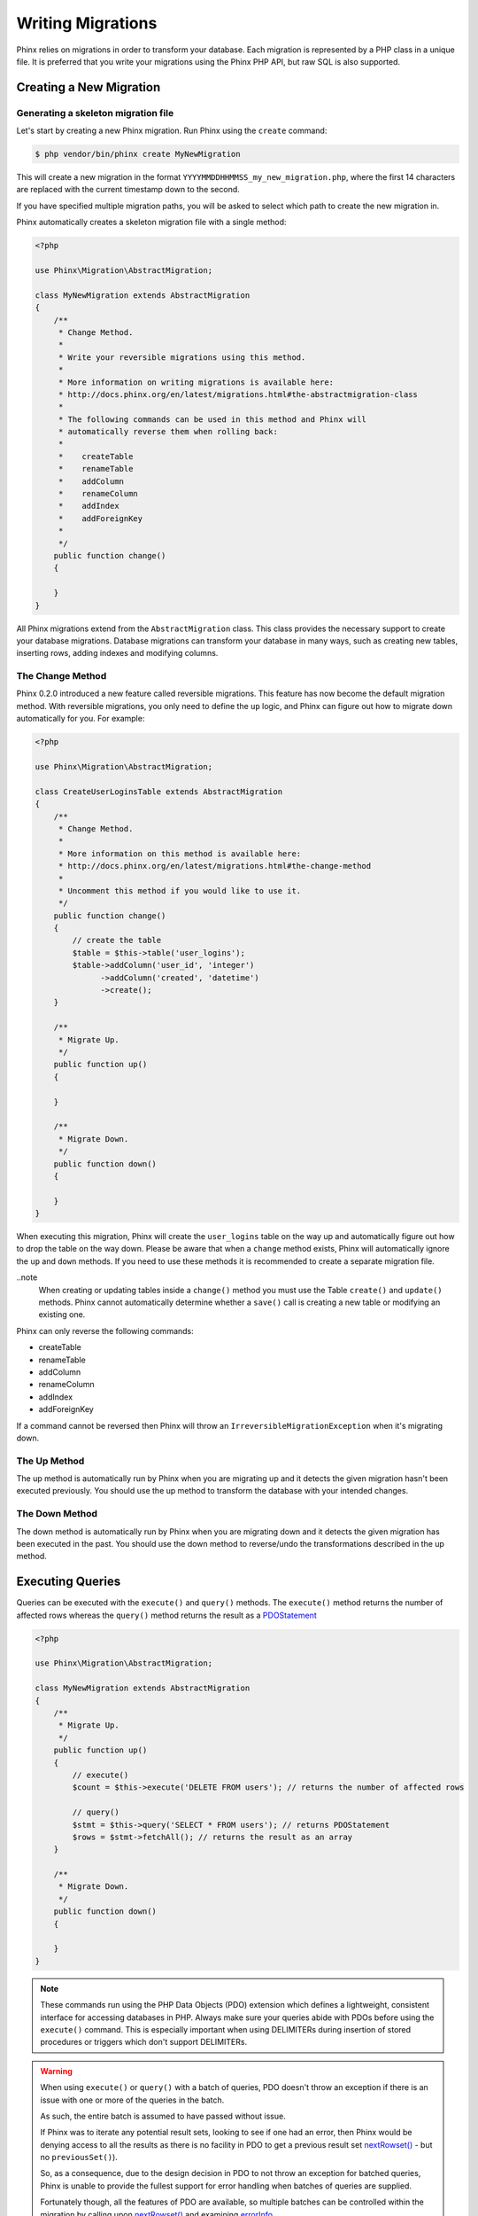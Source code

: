 .. index::
   single: Writing Migrations

Writing Migrations
==================

Phinx relies on migrations in order to transform your database. Each migration
is represented by a PHP class in a unique file. It is preferred that you write
your migrations using the Phinx PHP API, but raw SQL is also supported.

Creating a New Migration
------------------------
Generating a skeleton migration file
~~~~~~~~~~~~~~~~~~~~~~~~~~~~~~~~~~~~

Let's start by creating a new Phinx migration. Run Phinx using the ``create``
command:

.. code-block:: bash

        $ php vendor/bin/phinx create MyNewMigration

This will create a new migration in the format
``YYYYMMDDHHMMSS_my_new_migration.php``, where the first 14 characters are
replaced with the current timestamp down to the second.

If you have specified multiple migration paths, you will be asked to select
which path to create the new migration in.

Phinx automatically creates a skeleton migration file with a single method:

.. code-block:: php

        <?php

        use Phinx\Migration\AbstractMigration;

        class MyNewMigration extends AbstractMigration
        {
            /**
             * Change Method.
             *
             * Write your reversible migrations using this method.
             *
             * More information on writing migrations is available here:
             * http://docs.phinx.org/en/latest/migrations.html#the-abstractmigration-class
             *
             * The following commands can be used in this method and Phinx will
             * automatically reverse them when rolling back:
             *
             *    createTable
             *    renameTable
             *    addColumn
             *    renameColumn
             *    addIndex
             *    addForeignKey
             *
             */
            public function change()
            {

            }
        }

All Phinx migrations extend from the ``AbstractMigration`` class. This class
provides the necessary support to create your database migrations. Database
migrations can transform your database in many ways, such as creating new
tables, inserting rows, adding indexes and modifying columns.

The Change Method
~~~~~~~~~~~~~~~~~

Phinx 0.2.0 introduced a new feature called reversible migrations. This feature
has now become the default migration method. With reversible migrations, you
only need to define the ``up`` logic, and Phinx can figure out how to migrate
down automatically for you. For example:

.. code-block:: php

        <?php

        use Phinx\Migration\AbstractMigration;

        class CreateUserLoginsTable extends AbstractMigration
        {
            /**
             * Change Method.
             *
             * More information on this method is available here:
             * http://docs.phinx.org/en/latest/migrations.html#the-change-method
             *
             * Uncomment this method if you would like to use it.
             */
            public function change()
            {
                // create the table
                $table = $this->table('user_logins');
                $table->addColumn('user_id', 'integer')
                      ->addColumn('created', 'datetime')
                      ->create();
            }

            /**
             * Migrate Up.
             */
            public function up()
            {

            }

            /**
             * Migrate Down.
             */
            public function down()
            {

            }
        }

When executing this migration, Phinx will create the ``user_logins`` table on
the way up and automatically figure out how to drop the table on the way down.
Please be aware that when a ``change`` method exists, Phinx will automatically
ignore the ``up`` and ``down`` methods. If you need to use these methods it is
recommended to create a separate migration file.

..note
    When creating or updating tables inside a ``change()`` method you must use
    the Table ``create()`` and ``update()`` methods. Phinx cannot automatically
    determine whether a ``save()`` call is creating a new table or modifying an
    existing one.

Phinx can only reverse the following commands:

-  createTable
-  renameTable
-  addColumn
-  renameColumn
-  addIndex
-  addForeignKey

If a command cannot be reversed then Phinx will throw an
``IrreversibleMigrationException`` when it's migrating down.

The Up Method
~~~~~~~~~~~~~

The up method is automatically run by Phinx when you are migrating up and it
detects the given migration hasn't been executed previously. You should use the
up method to transform the database with your intended changes.

The Down Method
~~~~~~~~~~~~~~~

The down method is automatically run by Phinx when you are migrating down and
it detects the given migration has been executed in the past. You should use
the down method to reverse/undo the transformations described in the up method.

Executing Queries
-----------------

Queries can be executed with the ``execute()`` and ``query()`` methods. The
``execute()`` method returns the number of affected rows whereas the
``query()`` method returns the result as a
`PDOStatement <http://php.net/manual/en/class.pdostatement.php>`_

.. code-block:: php

        <?php

        use Phinx\Migration\AbstractMigration;

        class MyNewMigration extends AbstractMigration
        {
            /**
             * Migrate Up.
             */
            public function up()
            {
                // execute()
                $count = $this->execute('DELETE FROM users'); // returns the number of affected rows

                // query()
                $stmt = $this->query('SELECT * FROM users'); // returns PDOStatement
                $rows = $stmt->fetchAll(); // returns the result as an array
            }

            /**
             * Migrate Down.
             */
            public function down()
            {

            }
        }

.. note::

    These commands run using the PHP Data Objects (PDO) extension which
    defines a lightweight, consistent interface for accessing databases
    in PHP. Always make sure your queries abide with PDOs before using
    the ``execute()`` command. This is especially important when using
    DELIMITERs during insertion of stored procedures or triggers which
    don't support DELIMITERs.

.. warning::

    When using ``execute()`` or ``query()`` with a batch of queries, PDO doesn't
    throw an exception if there is an issue with one or more of the queries
    in the batch.

    As such, the entire batch is assumed to have passed without issue.

    If Phinx was to iterate any potential result sets, looking to see if one
    had an error, then Phinx would be denying access to all the results as there
    is no facility in PDO to get a previous result set
    `nextRowset() <http://php.net/manual/en/pdostatement.nextrowset.php>`_ -
    but no ``previousSet()``).

    So, as a consequence, due to the design decision in PDO to not throw
    an exception for batched queries, Phinx is unable to provide the fullest
    support for error handling when batches of queries are supplied.

    Fortunately though, all the features of PDO are available, so multiple batches
    can be controlled within the migration by calling upon
    `nextRowset() <http://php.net/manual/en/pdostatement.nextrowset.php>`_
    and examining `errorInfo <http://php.net/manual/en/pdostatement.errorinfo.php>`_.

Fetching Rows
-------------

There are two methods available to fetch rows. The ``fetchRow()`` method will
fetch a single row, whilst the ``fetchAll()`` method will return multiple rows.
Both methods accept raw SQL as their only parameter.

.. code-block:: php

        <?php

        use Phinx\Migration\AbstractMigration;

        class MyNewMigration extends AbstractMigration
        {
            /**
             * Migrate Up.
             */
            public function up()
            {
                // fetch a user
                $row = $this->fetchRow('SELECT * FROM users');

                // fetch an array of messages
                $rows = $this->fetchAll('SELECT * FROM messages');
            }

            /**
             * Migrate Down.
             */
            public function down()
            {

            }
        }

Inserting Data
--------------

Phinx makes it easy to insert data into your tables. Whilst this feature is
intended for the :doc:`seed feature <seeding>`, you are also free to use the
insert methods in your migrations.

.. code-block:: php

        <?php

        use Phinx\Migration\AbstractMigration;

        class NewStatus extends AbstractMigration
        {
            /**
             * Migrate Up.
             */
            public function up()
            {
                // inserting only one row
                $singleRow = [
                    'id'    => 1,
                    'name'  => 'In Progress'
                ];

                $table = $this->table('status');
                $table->insert($singleRow);
                $table->saveData();

                // inserting multiple rows
                $rows = [
                    [
                      'id'    => 2,
                      'name'  => 'Stopped'
                    ],
                    [
                      'id'    => 3,
                      'name'  => 'Queued'
                    ]
                ];

                $this->table('status')->insert($rows)->save();
            }

            /**
             * Migrate Down.
             */
            public function down()
            {
                $this->execute('DELETE FROM status');
            }
        }

.. note::

    You cannot use the insert methods inside a `change()` method. Please use the
    `up()` and `down()` methods.

Working With Tables
-------------------

The Table Object
~~~~~~~~~~~~~~~~

The Table object is one of the most useful APIs provided by Phinx. It allows
you to easily manipulate database tables using PHP code. You can retrieve an
instance of the Table object by calling the ``table()`` method from within
your database migration.

.. code-block:: php

        <?php

        use Phinx\Migration\AbstractMigration;

        class MyNewMigration extends AbstractMigration
        {
            /**
             * Migrate Up.
             */
            public function up()
            {
                $table = $this->table('tableName');
            }

            /**
             * Migrate Down.
             */
            public function down()
            {

            }
        }

You can then manipulate this table using the methods provided by the Table
object.

The Save Method
~~~~~~~~~~~~~~~

When working with the Table object, Phinx stores certain operations in a
pending changes cache.

When in doubt, it is recommended you call this method. It will commit any
pending changes to the database.

Creating a Table
~~~~~~~~~~~~~~~~

Creating a table is really easy using the Table object. Let's create a table to
store a collection of users.

.. code-block:: php

        <?php

        use Phinx\Migration\AbstractMigration;

        class MyNewMigration extends AbstractMigration
        {
            /**
             * Migrate Up.
             */
            public function up()
            {
                $users = $this->table('users');
                $users->addColumn('username', 'string', ['limit' => 20])
                      ->addColumn('password', 'string', ['limit' => 40])
                      ->addColumn('password_salt', 'string', ['limit' => 40])
                      ->addColumn('email', 'string', ['limit' => 100])
                      ->addColumn('first_name', 'string', ['limit' => 30])
                      ->addColumn('last_name', 'string', ['limit' => 30])
                      ->addColumn('created', 'datetime')
                      ->addColumn('updated', 'datetime', ['null' => true])
                      ->addIndex(['username', 'email'], ['unique' => true])
                      ->save();
            }

            /**
             * Migrate Down.
             */
            public function down()
            {

            }
        }

Columns are added using the ``addColumn()`` method. We create a unique index
for both the username and email columns using the ``addIndex()`` method.
Finally calling ``save()`` commits the changes to the database.

.. note::

    Phinx automatically creates an auto-incrementing primary key column called ``id`` for every
    table.

The ``id`` option sets the name of the automatically created identity field, while the ``primary_key``
option selects the field or fields used for primary key. ``id`` will always override the ``primary_key``
option unless it's set to false. If you don't need a primary key set ``id`` to false without
specifying a ``primary_key``, and no primary key will be created.

To specify an alternate primary key, you can specify the ``primary_key`` option
when accessing the Table object. Let's disable the automatic ``id`` column and
create a primary key using two columns instead:

.. code-block:: php

        <?php

        use Phinx\Migration\AbstractMigration;

        class MyNewMigration extends AbstractMigration
        {
            /**
             * Migrate Up.
             */
            public function up()
            {
                $table = $this->table('followers', ['id' => false, 'primary_key' => ['user_id', 'follower_id']]);
                $table->addColumn('user_id', 'integer')
                      ->addColumn('follower_id', 'integer')
                      ->addColumn('created', 'datetime')
                      ->save();
            }

            /**
             * Migrate Down.
             */
            public function down()
            {

            }
        }

Setting a single ``primary_key`` doesn't enable the ``AUTO_INCREMENT`` option.
To simply change the name of the primary key, we need to override the default ``id`` field name:

.. code-block:: php

        <?php

        use Phinx\Migration\AbstractMigration;

        class MyNewMigration extends AbstractMigration
        {
            /**
             * Migrate Up.
             */
            public function up()
            {
                $table = $this->table('followers', ['id' => 'user_id']);
                $table->addColumn('follower_id', 'integer')
                      ->addColumn('created', 'timestamp', ['default' => 'CURRENT_TIMESTAMP'])
                      ->save();
            }

            /**
             * Migrate Down.
             */
            public function down()
            {

            }
        }

In addition, the MySQL adapter supports following options:

========== ===========
Option     Description
========== ===========
comment    set a text comment on the table
row_format set the table row format
engine     define table engine *(defaults to ``InnoDB``)*
collation  define table collation *(defaults to ``utf8_general_ci``)*
signed     whether the primary key is ``signed``  *(defaults to ``true``)*
========== ===========

By default the primary key is ``signed``.
To simply set it to unsigned just pass ``signed`` option with a ``false`` value:

.. code-block:: php

        <?php

        use Phinx\Migration\AbstractMigration;

        class MyNewMigration extends AbstractMigration
        {
            /**
             * Migrate Up.
             */
            public function up()
            {
                $table = $this->table('followers', ['signed' => false]);
                $table->addColumn('follower_id', 'integer')
                      ->addColumn('created', 'timestamp', ['default' => 'CURRENT_TIMESTAMP'])
                      ->save();
            }

            /**
             * Migrate Down.
             */
            public function down()
            {

            }
        }


The PostgreSQL adapter supports the following options:

========= ===========
Option    Description
========= ===========
comment   set a text comment on the table
========= ===========

Valid Column Types
~~~~~~~~~~~~~~~~~~

Column types are specified as strings and can be one of:

-  biginteger
-  binary
-  boolean
-  date
-  datetime
-  decimal
-  float
-  integer
-  string
-  text
-  time
-  timestamp
-  uuid

In addition, the MySQL adapter supports ``enum``, ``set``, ``blob`` and ``json`` column types.
(``json`` in MySQL 5.7 and above)

In addition, the Postgres adapter supports ``smallint``, ``interval``, ``json``, ``jsonb``, ``uuid``, ``cidr``, ``inet`` and ``macaddr`` column types
(PostgreSQL 9.3 and above).

For valid options, see the `Valid Column Options`_ below.

Custom Column Types & Default Values
~~~~~~~~~~~~~~~~~~~

Some DBMS systems provide additional column types and default values that are specific to them.
If you don't want to keep your migrations DBMS-agnostic you can use those custom types in your migrations
through the ``\Phinx\Util\Literal::from`` method, which takes a string as its only argument, and returns an
instance of ``\Phinx\Util\Literal``. When Phinx encounters this value as a column's type it knows not to
run any validation on it and to use it exactly as supplied without escaping. This also works for ``default``
values.

You can see an example below showing how to add a ``citext`` column as well as a column whose default value
is a function, in PostgreSQL. This method of preventing the built-in escaping is supported in all adapters.

.. code-block:: php

        <?php

        use Phinx\Migration\AbstractMigration;
        use Phinx\Util\Literal;

        class AddSomeColumns extends AbstractMigration
        {
            public function change()
            {
                $this->table('users')
                      ->addColumn('username', Literal::from('citext'))
                      ->addColumn('uniqid', 'uuid', [
                          'default' => Literal::from('uuid_generate_v4()')
                      ])
                      ->addColumn('creation', 'timestamp', [
                          'timezone' => true,
                          'default' => Literal::from('now()')
                      ])
                      ->save();
            }
        }

Determining Whether a Table Exists
~~~~~~~~~~~~~~~~~~~~~~~~~~~~~~~~~~

You can determine whether or not a table exists by using the ``hasTable()``
method.

.. code-block:: php

        <?php

        use Phinx\Migration\AbstractMigration;

        class MyNewMigration extends AbstractMigration
        {
            /**
             * Migrate Up.
             */
            public function up()
            {
                $exists = $this->hasTable('users');
                if ($exists) {
                    // do something
                }
            }

            /**
             * Migrate Down.
             */
            public function down()
            {

            }
        }

Dropping a Table
~~~~~~~~~~~~~~~~

Tables can be dropped quite easily using the ``drop()`` method. It is a
good idea to recreate the table again in the ``down()`` method.

Note that like other methods in the ``Table`` class, ``drop`` also needs ``save()``
to be called at the end in order to be executed. This allows phinx to intelligently
plan migrations when more than one table is involved.

.. code-block:: php

        <?php

        use Phinx\Migration\AbstractMigration;

        class MyNewMigration extends AbstractMigration
        {
            /**
             * Migrate Up.
             */
            public function up()
            {
                $this->table('users')->drop()->save();
            }

            /**
             * Migrate Down.
             */
            public function down()
            {
                $users = $this->table('users');
                $users->addColumn('username', 'string', ['limit' => 20])
                      ->addColumn('password', 'string', ['limit' => 40])
                      ->addColumn('password_salt', 'string', ['limit' => 40])
                      ->addColumn('email', 'string', ['limit' => 100])
                      ->addColumn('first_name', 'string', ['limit' => 30])
                      ->addColumn('last_name', 'string', ['limit' => 30])
                      ->addColumn('created', 'datetime')
                      ->addColumn('updated', 'datetime', ['null' => true])
                      ->addIndex(['username', 'email'], ['unique' => true])
                      ->save();
            }
        }

Renaming a Table
~~~~~~~~~~~~~~~~

To rename a table access an instance of the Table object then call the
``rename()`` method.

.. code-block:: php

        <?php

        use Phinx\Migration\AbstractMigration;

        class MyNewMigration extends AbstractMigration
        {
            /**
             * Migrate Up.
             */
            public function up()
            {
                $table = $this->table('users');
                $table->rename('legacy_users');
            }

            /**
             * Migrate Down.
             */
            public function down()
            {
                $table = $this->table('legacy_users');
                $table->rename('users');
            }
        }

Changing the Primary Key
~~~~~~~~~~~~~~~~~~~~~~~~

To change the primary key on an existing table, use the ``changePrimaryKey()`` method.
Pass in a column name or array of columns names to include in the primary key, or ``null`` to drop the primary key.
Note that the mentioned columns must be added to the table, they will not be added implicitly.

.. code-block:: php

        <?php

        use Phinx\Migration\AbstractMigration;

        class MyNewMigration extends AbstractMigration
        {
            /**
             * Migrate Up.
             */
            public function up()
            {
                $users = $this->table('users');
                $users
                    ->addColumn('username', 'string', ['limit' => 20, 'null' => false])
                    ->addColumn('password', 'string', ['limit' => 40])
                    ->save();

                $users
                    ->addColumn('new_id', 'integer', ['null' => false])
                    ->changePrimaryKey(['new_id', 'username'])
                    ->save();
            }

            /**
             * Migrate Down.
             */
            public function down()
            {

            }
        }

Changing the Table Comment
~~~~~~~~~~~~~~~~~~~~~~~~~~

To change the comment on an existing table, use the ``changeComment()`` method.
Pass in a string to set as the new table comment, or ``null`` to drop the existing comment.

.. code-block:: php

        <?php

        use Phinx\Migration\AbstractMigration;

        class MyNewMigration extends AbstractMigration
        {
            /**
             * Migrate Up.
             */
            public function up()
            {
                $users = $this->table('users');
                $users
                    ->addColumn('username', 'string', ['limit' => 20])
                    ->addColumn('password', 'string', ['limit' => 40])
                    ->save();

                $users
                    ->changeComment('This is the table with users auth information, password should be encrypted')
                    ->save();
            }

            /**
             * Migrate Down.
             */
            public function down()
            {

            }
        }

Working With Columns
--------------------

Valid Column Types
~~~~~~~~~~~~~~~~~~

Column types are specified as strings and can be one of:

-  biginteger
-  binary
-  boolean
-  char
-  date
-  datetime
-  decimal
-  float
-  integer
-  string
-  text
-  time
-  timestamp
-  uuid

In addition, the MySQL adapter supports ``enum``, ``set`` and ``blob`` column types.

In addition, the Postgres adapter supports ``smallint``, ``json``, ``jsonb``, ``uuid``, ``cidr``, ``inet`` and ``macaddr`` column types
(PostgreSQL 9.3 and above).

Valid Column Options
~~~~~~~~~~~~~~~~~~~~

The following are valid column options:

For any column type:

======= ===========
Option  Description
======= ===========
limit   set maximum length for strings, also hints column types in adapters (see note below)
length  alias for ``limit``
default set default value or action
null    allow ``NULL`` values (should not be used with primary keys!)
after   specify the column that a new column should be placed after *(only applies to MySQL)*
comment set a text comment on the column
======= ===========

For ``decimal`` columns:

========= ===========
Option    Description
========= ===========
precision combine with ``scale`` set to set decimal accuracy
scale     combine with ``precision`` to set decimal accuracy
signed    enable or disable the ``unsigned`` option *(only applies to MySQL)*
========= ===========

For ``enum`` and ``set`` columns:

========= ===========
Option    Description
========= ===========
values    Can be a comma separated list or an array of values
========= ===========

For ``integer`` and ``biginteger`` columns:

======== ===========
Option   Description
======== ===========
identity enable or disable automatic incrementing
signed   enable or disable the ``unsigned`` option *(only applies to MySQL)*
======== ===========

For ``timestamp`` columns:

======== ===========
Option   Description
======== ===========
default  set default value (use with ``CURRENT_TIMESTAMP``)
update   set an action to be triggered when the row is updated (use with ``CURRENT_TIMESTAMP``)
timezone enable or disable the ``with time zone`` option for ``time`` and ``timestamp`` columns *(only applies to Postgres)*
======== ===========

You can add ``created_at`` and ``updated_at`` timestamps to a table using the ``addTimestamps()`` method. This method also
allows you to supply alternative names. The optional third argument allows you to change the ``timezone`` option for the
columns being added. Additionally, you can use the ``addTimestampsWithTimezone()`` method, which is an alias to
``addTimestamps()`` that will always set the third argument to ``true`` (see examples below).

.. code-block:: php

        <?php

        use Phinx\Migration\AbstractMigration;

        class MyNewMigration extends AbstractMigration
        {
            /**
             * Migrate Change.
             */
            public function change()
            {
                // Use defaults (without timezones)
                $table = $this->table('users')->addTimestamps()->create();
                // Use defaults (with timezones)
                $table = $this->table('users')->addTimestampsWithTimezone()->create();

                // Override the 'created_at' column name with 'recorded_at'.
                $table = $this->table('books')->addTimestamps('recorded_at')->create();

                // Override the 'updated_at' column name with 'amended_at', preserving timezones.
                // The two lines below do the same, the second one is simply cleaner.
                $table = $this->table('books')->addTimestamps(null, 'amended_at', true)->create();
                $table = $this->table('users')->addTimestampsWithTimezone(null, 'amended_at')->create();
            }
        }

For ``boolean`` columns:

======== ===========
Option   Description
======== ===========
signed   enable or disable the ``unsigned`` option *(only applies to MySQL)*
======== ===========

For ``string`` and ``text`` columns:

========= ===========
Option    Description
========= ===========
collation set collation that differs from table defaults *(only applies to MySQL)*
encoding  set character set that differs from table defaults *(only applies to MySQL)*
========= ===========

For foreign key definitions:

====== ===========
Option Description
====== ===========
update set an action to be triggered when the row is updated
delete set an action to be triggered when the row is deleted
====== ===========

You can pass one or more of these options to any column with the optional
third argument array.

Limit Option and PostgreSQL
~~~~~~~~~~~~~~~~~~~~~~~~~~~

When using the PostgreSQL adapter, additional hinting of database column type can be
made for ``integer`` columns. Using ``limit`` with one the following options will
modify the column type accordingly:

============ ==============
Limit        Column Type
============ ==============
INT_SMALL    SMALLINT
============ ==============

.. code-block:: php

         use Phinx\Db\Adapter\PostgresAdapter;

         //...

         $table = $this->table('cart_items');
         $table->addColumn('user_id', 'integer')
               ->addColumn('subtype_id', 'integer', ['limit' => PostgresAdapter::INT_SMALL])
               ->create();

Limit Option and MySQL
~~~~~~~~~~~~~~~~~~~~~~

When using the MySQL adapter, additional hinting of database column type can be
made for ``integer``, ``text`` and ``blob`` columns. Using ``limit`` with
one the following options will modify the column type accordingly:

============ ==============
Limit        Column Type
============ ==============
BLOB_TINY    TINYBLOB
BLOB_REGULAR BLOB
BLOB_MEDIUM  MEDIUMBLOB
BLOB_LONG    LONGBLOB
TEXT_TINY    TINYTEXT
TEXT_REGULAR TEXT
TEXT_MEDIUM  MEDIUMTEXT
TEXT_LONG    LONGTEXT
INT_TINY     TINYINT
INT_SMALL    SMALLINT
INT_MEDIUM   MEDIUMINT
INT_REGULAR  INT
INT_BIG      BIGINT
============ ==============

.. code-block:: php

         use Phinx\Db\Adapter\MysqlAdapter;

         //...

         $table = $this->table('cart_items');
         $table->addColumn('user_id', 'integer')
               ->addColumn('product_id', 'integer', ['limit' => MysqlAdapter::INT_BIG])
               ->addColumn('subtype_id', 'integer', ['limit' => MysqlAdapter::INT_SMALL])
               ->addColumn('quantity', 'integer', ['limit' => MysqlAdapter::INT_TINY])
               ->create();


Get a column list
~~~~~~~~~~~~~~~~~

To retrieve all table columns, simply create a `table` object and call `getColumns()`
method. This method will return an array of Column classes with basic info. Example below:

.. code-block:: php

        <?php

        use Phinx\Migration\AbstractMigration;

        class ColumnListMigration extends AbstractMigration
        {
            /**
             * Migrate Up.
             */
            public function up()
            {
                $columns = $this->table('users')->getColumns();
                ...
            }

            /**
             * Migrate Down.
             */
            public function down()
            {
                ...
            }
        }

Get a column by name
~~~~~~~~~~~~~~~~~~~~

To retrieve one table column, simply create a `table` object and call the `getColumn()`
method. This method will return a Column class with basic info or NULL when the column doesn't exist. Example below:

.. code-block:: php

        <?php

        use Phinx\Migration\AbstractMigration;

        class ColumnListMigration extends AbstractMigration
        {
            /**
             * Migrate Up.
             */
            public function up()
            {
                $column = $this->table('users')->getColumn('email');
                ...
            }

            /**
             * Migrate Down.
             */
            public function down()
            {
                ...
            }
        }

Checking whether a column exists
~~~~~~~~~~~~~~~~~~~~~~~~~~~~~~~~

You can check if a table already has a certain column by using the
``hasColumn()`` method.

.. code-block:: php

        <?php

        use Phinx\Migration\AbstractMigration;

        class MyNewMigration extends AbstractMigration
        {
            /**
             * Change Method.
             */
            public function change()
            {
                $table = $this->table('user');
                $column = $table->hasColumn('username');

                if ($column) {
                    // do something
                }

            }
        }

Renaming a Column
~~~~~~~~~~~~~~~~~

To rename a column, access an instance of the Table object then call the
``renameColumn()`` method.

.. code-block:: php

        <?php

        use Phinx\Migration\AbstractMigration;

        class MyNewMigration extends AbstractMigration
        {
            /**
             * Migrate Up.
             */
            public function up()
            {
                $table = $this->table('users');
                $table->renameColumn('bio', 'biography');
            }

            /**
             * Migrate Down.
             */
            public function down()
            {
                $table = $this->table('users');
                $table->renameColumn('biography', 'bio');
            }
        }

Adding a Column After Another Column
~~~~~~~~~~~~~~~~~~~~~~~~~~~~~~~~~~~~

When adding a column you can dictate its position using the ``after`` option.

.. code-block:: php

        <?php

        use Phinx\Migration\AbstractMigration;

        class MyNewMigration extends AbstractMigration
        {
            /**
             * Change Method.
             */
            public function change()
            {
                $table = $this->table('users');
                $table->addColumn('city', 'string', ['after' => 'email'])
                      ->update();
            }
        }

Dropping a Column
~~~~~~~~~~~~~~~~~

To drop a column, use the ``removeColumn()`` method.

.. code-block:: php

        <?php

        use Phinx\Migration\AbstractMigration;

        class MyNewMigration extends AbstractMigration
        {
            /**
             * Migrate up.
             */
            public function up()
            {
                $table = $this->table('users');
                $table->removeColumn('short_name')
                      ->save();
            }
        }


Specifying a Column Limit
~~~~~~~~~~~~~~~~~~~~~~~~~

You can limit the maximum length of a column by using the ``limit`` option.

.. code-block:: php

        <?php

        use Phinx\Migration\AbstractMigration;

        class MyNewMigration extends AbstractMigration
        {
            /**
             * Change Method.
             */
            public function change()
            {
                $table = $this->table('tags');
                $table->addColumn('short_name', 'string', ['limit' => 30])
                      ->update();
            }
        }

Changing Column Attributes
~~~~~~~~~~~~~~~~~~~~~~~~~~

To change column type or options on an existing column, use the ``changeColumn()`` method.
See `Valid Column Types`_ and `Valid Column Options`_ for allowed values.

.. code-block:: php

        <?php

        use Phinx\Migration\AbstractMigration;

        class MyNewMigration extends AbstractMigration
        {
            /**
             * Migrate Up.
             */
            public function up()
            {
                $users = $this->table('users');
                $users->changeColumn('email', 'string', ['limit' => 255])
                      ->save();
            }

            /**
             * Migrate Down.
             */
            public function down()
            {

            }
        }

Working With Indexes
--------------------

To add an index to a table you can simply call the ``addIndex()`` method on the
table object.

.. code-block:: php

        <?php

        use Phinx\Migration\AbstractMigration;

        class MyNewMigration extends AbstractMigration
        {
            /**
             * Migrate Up.
             */
            public function up()
            {
                $table = $this->table('users');
                $table->addColumn('city', 'string')
                      ->addIndex(['city'])
                      ->save();
            }

            /**
             * Migrate Down.
             */
            public function down()
            {

            }
        }

By default Phinx instructs the database adapter to create a normal index. We
can pass an additional parameter ``unique`` to the ``addIndex()`` method to
specify a unique index. We can also explicitly specify a name for the index
using the ``name`` parameter.

.. code-block:: php

        <?php

        use Phinx\Migration\AbstractMigration;

        class MyNewMigration extends AbstractMigration
        {
            /**
             * Migrate Up.
             */
            public function up()
            {
                $table = $this->table('users');
                $table->addColumn('email', 'string')
                      ->addIndex(['email'], [
                            'unique' => true,
                            'name' => 'idx_users_email'])
                      ->save();
            }

            /**
             * Migrate Down.
             */
            public function down()
            {

            }
        }

The MySQL adapter also supports ``fulltext`` indexes. If you are using a version before 5.6 you must
ensure the table uses the ``MyISAM`` engine.

.. code-block:: php

        <?php

        use Phinx\Migration\AbstractMigration;

        class MyNewMigration extends AbstractMigration
        {
            public function change()
            {
                $table = $this->table('users', ['engine' => 'MyISAM']);
                $table->addColumn('email', 'string')
                      ->addIndex('email', ['type' => 'fulltext'])
                      ->create();
            }
        }

In addition, MySQL adapter also supports setting the index length defined by limit option.
When you are using a multi-column index, you are able to define each column index length.
The single column index can define its index length with or without defining column name in limit option.

.. code-block:: php

        <?php

        use Phinx\Migration\AbstractMigration;

        class MyNewMigration extends AbstractMigration
        {
            public function change()
            {
                $table = $this->table('users');
                $table->addColumn('email', 'string')
                      ->addColumn('username','string')
                      ->addColumn('user_guid', 'string', ['limit' => 36])
                      ->addIndex(['email','username'], ['limit' => ['email' => 5, 'username' => 2]])
                      ->addIndex('user_guid', ['limit' => 6])
                      ->create();
            }
        }

Removing indexes is as easy as calling the ``removeIndex()`` method. You must
call this method for each index.

.. code-block:: php

        <?php

        use Phinx\Migration\AbstractMigration;

        class MyNewMigration extends AbstractMigration
        {
            /**
             * Migrate Up.
             */
            public function up()
            {
                $table = $this->table('users');
                $table->removeIndex(['email']);

                // alternatively, you can delete an index by its name, ie:
                $table->removeIndexByName('idx_users_email');
            }

            /**
             * Migrate Down.
             */
            public function down()
            {

            }
        }

.. note::

    There is no need to call the ``save()`` method when using
    ``removeIndex()``. The index will be removed immediately.

Working With Foreign Keys
-------------------------

Phinx has support for creating foreign key constraints on your database tables.
Let's add a foreign key to an example table:

.. code-block:: php

        <?php

        use Phinx\Migration\AbstractMigration;

        class MyNewMigration extends AbstractMigration
        {
            /**
             * Migrate Up.
             */
            public function up()
            {
                $table = $this->table('tags');
                $table->addColumn('tag_name', 'string')
                      ->save();

                $refTable = $this->table('tag_relationships');
                $refTable->addColumn('tag_id', 'integer', ['null' => true])
                         ->addForeignKey('tag_id', 'tags', 'id', ['delete'=> 'SET_NULL', 'update'=> 'NO_ACTION'])
                         ->save();

            }

            /**
             * Migrate Down.
             */
            public function down()
            {

            }
        }

"On delete" and "On update" actions are defined with a 'delete' and 'update' options array. Possibles values are 'SET_NULL', 'NO_ACTION', 'CASCADE' and 'RESTRICT'.  If 'SET_NULL' is used then the column must be created as nullable with the option ``['null' => true]``.
Constraint name can be changed with the 'constraint' option.

It is also possible to pass ``addForeignKey()`` an array of columns.
This allows us to establish a foreign key relationship to a table which uses a combined key.

.. code-block:: php

        <?php

        use Phinx\Migration\AbstractMigration;

        class MyNewMigration extends AbstractMigration
        {
            /**
             * Migrate Up.
             */
            public function up()
            {
                $table = $this->table('follower_events');
                $table->addColumn('user_id', 'integer')
                      ->addColumn('follower_id', 'integer')
                      ->addColumn('event_id', 'integer')
                      ->addForeignKey(['user_id', 'follower_id'],
                                      'followers',
                                      ['user_id', 'follower_id'],
                                      ['delete'=> 'NO_ACTION', 'update'=> 'NO_ACTION', 'constraint' => 'user_follower_id'])
                      ->save();
            }

            /**
             * Migrate Down.
             */
            public function down()
            {

            }
        }

We can add named foreign keys using the ``constraint`` parameter. This feature is supported as of Phinx version 0.6.5

.. code-block:: php

        <?php

        use Phinx\Migration\AbstractMigration;

        class MyNewMigration extends AbstractMigration
        {
            /**
             * Migrate Up.
             */
            public function up()
            {
                $table = $this->table('your_table');
                $table->addForeignKey('foreign_id', 'reference_table', ['id'],
                                    ['constraint' => 'your_foreign_key_name']);
                      ->save();
            }

            /**
             * Migrate Down.
             */
            public function down()
            {

            }
        }

We can also easily check if a foreign key exists:

.. code-block:: php

        <?php

        use Phinx\Migration\AbstractMigration;

        class MyNewMigration extends AbstractMigration
        {
            /**
             * Migrate Up.
             */
            public function up()
            {
                $table = $this->table('tag_relationships');
                $exists = $table->hasForeignKey('tag_id');
                if ($exists) {
                    // do something
                }
            }

            /**
             * Migrate Down.
             */
            public function down()
            {

            }
        }

Finally, to delete a foreign key, use the ``dropForeignKey`` method.

Note that like other methods in the ``Table` class, ``dropForeignKey`` also needs ``save()``
to be called at the end in order to be executed. This allows phinx to intelligently
plan migrations when more than one table is involved.

.. code-block:: php

        <?php

        use Phinx\Migration\AbstractMigration;

        class MyNewMigration extends AbstractMigration
        {
            /**
             * Migrate Up.
             */
            public function up()
            {
                $table = $this->table('tag_relationships');
                $table->dropForeignKey('tag_id')->save();
            }

            /**
             * Migrate Down.
             */
            public function down()
            {

            }
        }



Using the Query Builder
-----------------------

It is not uncommon to pair database structuree changes with data changes. For example, you may want to
migrate the data in a couple columns from the users to a newly created table. For this type of scenarios,
Phinx provides access to a Query builder object, that you may use to execute complex ``SELECT``, ``UPDATE``,
``INSERT`` or ``DELETE`` statements.

The Query builder is provided by the `cakephp/database <https://github.com/cakephp/database>`_ project, and should
be easy to work with as it resembles very closely plain SQL. Accesing the query builder is done by calling the
``getQueryBuilder()`` function:


.. code-block:: php

        <?php

        use Phinx\Migration\AbstractMigration;

        class MyNewMigration extends AbstractMigration
        {
            /**
             * Migrate Up.
             */
            public function up()
            {
                $builder = $this->getQueryBuilder();
                $statement = $builder->select('*')->from('users')->execute();
                var_dump($statement->fetchAll());
            }
        }

Selecting Fields
~~~~~~~~~~~~~~~~

Adding fields to the SELECT clause:


.. code-block:: php

        <?php
        $builder->select(['id', 'title', 'body']);

        // Results in SELECT id AS pk, title AS aliased_title, body ...
        $builder->select(['pk' => 'id', 'aliased_title' => 'title', 'body']);

        // Use a closure
        $builder->select(function ($builder) {
            return ['id', 'title', 'body'];
        });


Where Conditions
~~~~~~~~~~~~~~~~

Generating conditions:

.. code-block:: php

        // WHERE id = 1
        $builder->where(['id' => 1]);

        // WHERE id > 2
        $builder->where(['id >' => 1]);


As you can see you can use any operator by placing it with a space after the field name. Adding multiple conditions is easy as well:


.. code-block:: php

        <?php
        $builder->where(['id >' => 1])->andWhere(['title' => 'My Title']);

        // Equivalent to
        $builder->where(['id >' => 1, 'title' => 'My title']);

        // WHERE id > 1 OR title = 'My title'
        $builder->where(['OR' => ['id >' => 1, 'title' => 'My title']]);


For even more complex conditions you can use closures and expression objects:

.. code-block:: php

        <?php
        // Coditions are tied together with AND by default
        $builder
            ->select('*')
            ->from('articles')
            ->where(function ($exp) {
                return $exp
                    ->eq('author_id', 2)
                    ->eq('published', true)
                    ->notEq('spam', true)
                    ->gt('view_count', 10);
            });


Which results in:

.. code-block:: sql

    SELECT * FROM articles
    WHERE
        author_id = 2
        AND published = 1
        AND spam != 1
        AND view_count > 10


Combining expressions is also possible:


.. code-block:: php

        <?php
        $builder
            ->select('*')
            ->from('articles')
            ->where(function ($exp) {
                $orConditions = $exp->or_(['author_id' => 2])
                    ->eq('author_id', 5);
                return $exp
                    ->not($orConditions)
                    ->lte('view_count', 10);
            });

It generates:

.. code-block:: sql

    SELECT *
    FROM articles
    WHERE
        NOT (author_id = 2 OR author_id = 5)
        AND view_count <= 10


When using the expression objects you can use the following methods to create conditions:

* ``eq()`` Creates an equality condition.
* ``notEq()`` Create an inequality condition
* ``like()`` Create a condition using the ``LIKE`` operator.
* ``notLike()`` Create a negated ``LIKE`` condition.
* ``in()`` Create a condition using ``IN``.
* ``notIn()`` Create a negated condition using ``IN``.
* ``gt()`` Create a ``>`` condition.
* ``gte()`` Create a ``>=`` condition.
* ``lt()`` Create a ``<`` condition.
* ``lte()`` Create a ``<=`` condition.
* ``isNull()`` Create an ``IS NULL`` condition.
* ``isNotNull()`` Create a negated ``IS NULL`` condition.


Aggregates and SQL Functions
~~~~~~~~~~~~~~~~~~~~~~~~~~~~


.. code-block:: php

    <?php
    // Results in SELECT COUNT(*) count FROM ...
    $builder->select(['count' => $builder->func()->count('*')]);

A number of commonly used functions can be created with the func() method:

* ``sum()`` Calculate a sum. The arguments will be treated as literal values.
* ``avg()`` Calculate an average. The arguments will be treated as literal values.
* ``min()`` Calculate the min of a column. The arguments will be treated as literal values.
* ``max()`` Calculate the max of a column. The arguments will be treated as literal values.
* ``count()`` Calculate the count. The arguments will be treated as literal values.
* ``concat()`` Concatenate two values together. The arguments are treated as bound parameters unless marked as literal.
* ``coalesce()`` Coalesce values. The arguments are treated as bound parameters unless marked as literal.
* ``dateDiff()`` Get the difference between two dates/times. The arguments are treated as bound parameters unless marked as literal.
* ``now()`` Take either 'time' or 'date' as an argument allowing you to get either the current time, or current date.

When providing arguments for SQL functions, there are two kinds of parameters you can use,
literal arguments and bound parameters. Literal parameters allow you to reference columns or
other SQL literals. Bound parameters can be used to safely add user data to SQL functions. For example:


.. code-block:: php

    <?php
    // Generates:
    // SELECT CONCAT(title, ' NEW') ...;
    $concat = $builder->func()->concat([
        'title' => 'literal',
        ' NEW'
    ]);
    $query->select(['title' => $concat]);


Getting Results out of a Query
~~~~~~~~~~~~~~~~~~~~~~~~~~~~~~

Once you’ve made your query, you’ll want to retrieve rows from it. There are a few ways of doing this:


.. code-block:: php

    <?php
    // Iterate the query
    foreach ($builder as $row) {
        echo $row['title'];
    }

    // Get the statement and fetch all results
    $results = $builder->execute()->fetchAll('assoc');


Creating an Insert Query
~~~~~~~~~~~~~~~~~~~~~~~~

Creating insert queries is also possible:


.. code-block:: php

    <?php
    $builder = $this->getQueryBuilder();
    $builder
        ->insert(['first_name', 'last_name'])
        ->into('users')
        ->values(['first_name' => 'Steve', 'last_name' => 'Jobs'])
        ->values(['first_name' => 'Jon', 'last_name' => 'Snow'])
        ->execute()


For increased performance, you can use another builder object as the values for an insert query:

.. code-block:: php

    <?php

    $namesQuery = $this->getQueryBuilder();
    $namesQuery
        ->select(['fname', 'lname'])
        ->from('users')
        ->where(['is_active' => true])

    $builder = $this->getQueryBuilder();
    $st = $builder
        ->insert(['first_name', 'last_name'])
        ->into('names')
        ->values($namesQuery)
        ->execute()

    var_dump($st->lastInsertId('names', 'id'));


The above code will generate:

.. code-block:: sql

    INSERT INTO names (first_name, last_name)
        (SELECT fname, lname FROM USERS where is_active = 1)


Creating an update Query
~~~~~~~~~~~~~~~~~~~~~~~~

Creating update queries is similar to both inserting and selecting:

.. code-block:: php

    <?php
    $builder = $this->getQueryBuilder();
    $builder
        ->update('users')
        ->set('fname', 'Snow')
        ->where(['fname' => 'Jon'])
        ->execute()


Creating a Delete Query
~~~~~~~~~~~~~~~~~~~~~~~

Finally, delete queries:

.. code-block:: php

    <?php
    $builder = $this->getQueryBuilder();
    $builder
        ->delete('users')
        ->where(['accepted_gdpr' => false])
        ->execute()
